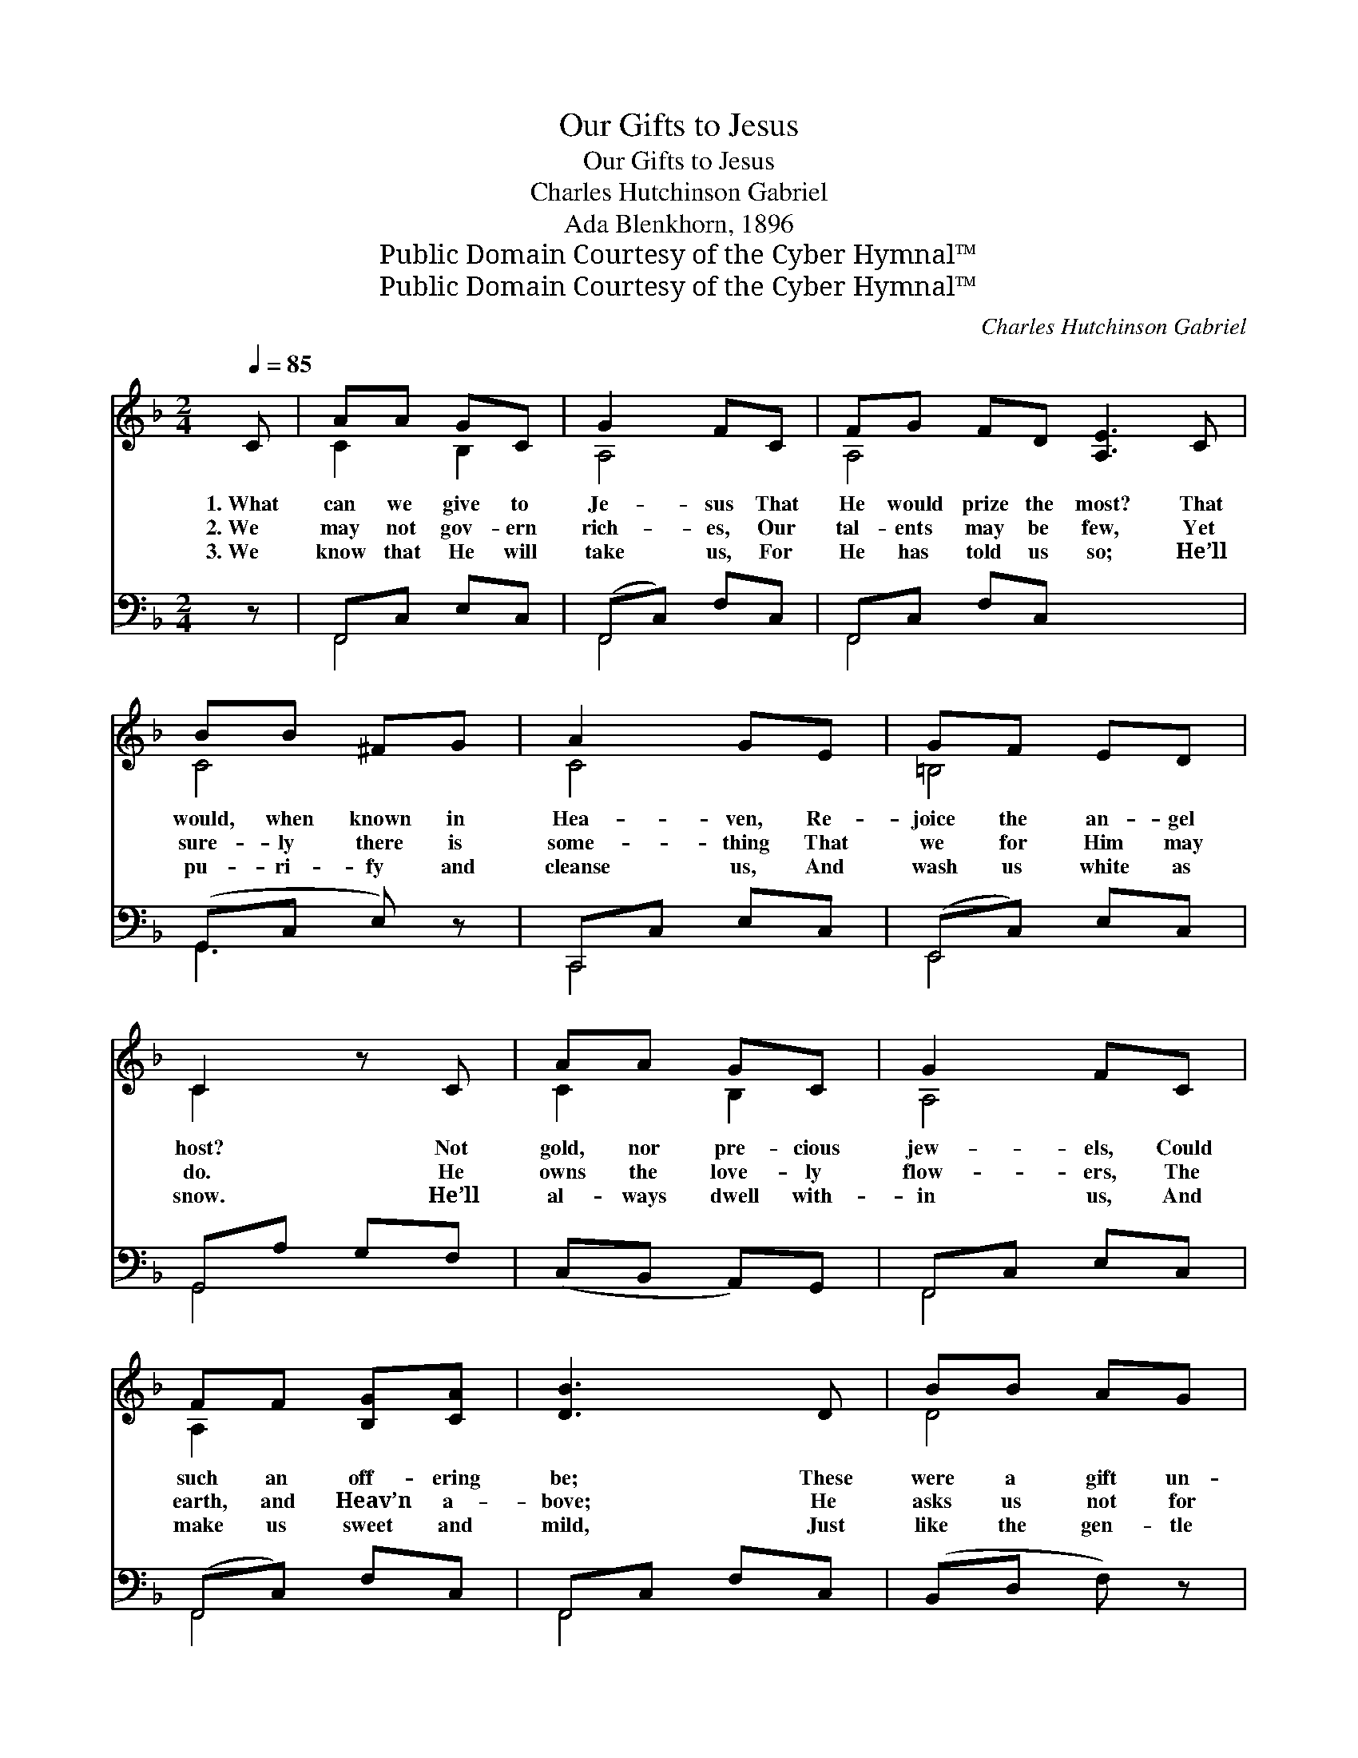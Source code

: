 X:1
T:Our Gifts to Jesus
T:Our Gifts to Jesus
T:Charles Hutchinson Gabriel
T:Ada Blenkhorn, 1896
T:Public Domain Courtesy of the Cyber Hymnal™
T:Public Domain Courtesy of the Cyber Hymnal™
C:Charles Hutchinson Gabriel
Z:Public Domain
Z:Courtesy of the Cyber Hymnal™
%%score ( 1 2 ) ( 3 4 )
L:1/8
Q:1/4=85
M:2/4
K:F
V:1 treble 
V:2 treble 
V:3 bass 
V:4 bass 
V:1
 C | AA GC | G2 FC | FG FD [A,E]3 C | BB ^FG | A2 GE | GF ED | C2 z C | AA GC | G2 FC | %10
w: 1.~What|can we give to|Je- sus That|He would prize the most? That|would, when known in|Hea- ven, Re-|joice the an- gel|host? Not|gold, nor pre- cious|jew- els, Could|
w: 2.~We|may not gov- ern|rich- es, Our|tal- ents may be few, Yet|sure- ly there is|some- thing That|we for Him may|do. He|owns the love- ly|flow- ers, The|
w: 3.~We|know that He will|take us, For|He has told us so; He’ll|pu- ri- fy and|cleanse us, And|wash us white as|snow. He’ll|al- ways dwell with-|in us, And|
 FF [B,G][CA] | [DB]3 D | BB AG | [CA]2 CC | DF EG | [A,F]3 x ||"^Refrain" [A,C] x2 | %17
w: such an off- ering|be; These|were a gift un-|wor- thy Of|such a friend as|He.||
w: earth, and Heav’n a-|bove; He|asks us not for|rich- es— He|on- ly wants our|love.|We’ll|
w: make us sweet and|mild, Just|like the gen- tle|Sav- ior, The|sin- less ho- ly|Child.||
 [Ac][Ac] [Bd][Ac] | [Ac]2 [GB]C | [GB][GB] [Ac][GB] | [FA]3 [FA] | [Fc][FA] [EG][_EF] | %22
w: |||||
w: give our hearts to|Je- sus; No|gift that we could|bring Would|be a bet- ter|
w: |||||
 [DB]2 [B,D][DF] | C[CB] [CA][CG] | [CF]3 x |] x3 |] %26
w: ||||
w: pre- sent For|Christ, the child- ren’s|king.||
w: ||||
V:2
 x | C2 B,2 | A,4 | A,4 x4 | C4 | C4 | =B,4 | C2 x2 | C2 B,2 | A,4 | A,2 x2 | x4 | D4 | x2 A,2 | %14
 B,4 | x4 || x3 | x4 | x3 C | x4 | x4 | x4 | x4 | C x3 | x4 |] x3 |] %26
V:3
 z | F,,C, E,C, | (F,,C,) F,C, | F,,C, F,C, x4 | (G,,C, E,) z | C,,C, E,C, | (E,,C,) E,C, | %7
 G,,A, G,F, | (C,B,, A,,)G,, | F,,C, E,C, | (F,,C,) F,C, | F,,C, F,C, | (B,,D, F,) z | B,,D, F,D, | %14
 (F,,C,) F,C, | B,,D, C,2 || (F,,C, F,,) | F, x3 | F,F, F,F, | [C,C]2 [C,C][C,C] | %20
 [C,C][C,C] [C,C][C,C] | [F,C]3 [F,C] | [F,A,][F,,C] [G,,C][A,,C] | [B,,B,]2 [B,,F,][B,,B,] | %24
 [C,A,][C,G,] [C,F,][C,B,] |] [F,A,]3 |] %26
V:4
 x | F,,4 | F,,4 | F,,4 x4 | G,,3 x | C,,4 | E,,4 | G,,4 | x4 | F,,4 | F,,4 | F,,4 | x4 | B,,4 | %14
 F,,4 | B,,2 C,D,, || x3 | F, x3 | F,F, F,F, | x4 | x4 | x4 | x4 | x4 | x4 |] x3 |] %26

